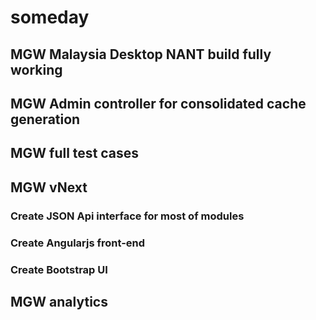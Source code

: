 * someday


** MGW Malaysia Desktop NANT build fully working

** MGW Admin controller for consolidated cache generation

** MGW full test cases

** MGW vNext

*** Create JSON Api interface for most of modules

*** Create Angularjs front-end

*** Create Bootstrap UI
** MGW analytics
